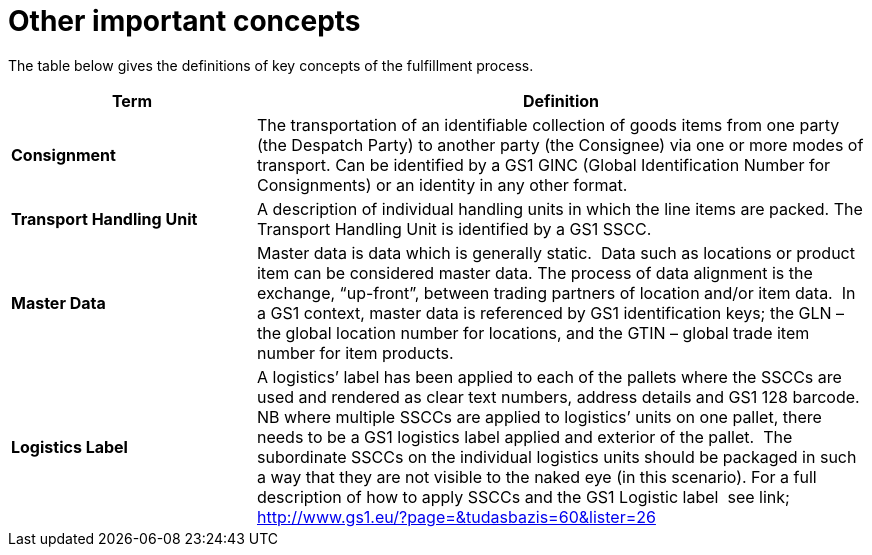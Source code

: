 [[other-important-concepts]]
= Other important concepts

The table below gives the definitions of key concepts of the fulfillment process.

[cols="2,5",options="header",]
|====
|Term |Definition
|*Consignment* |

The transportation of an identifiable collection of goods items from one party (the Despatch Party) to another party (the Consignee) via one or more modes of transport.
Can be identified by a GS1 GINC (Global Identification Number for Consignments) or an identity in any other format.

|*Transport Handling Unit* |

A description of individual handling units in which the line items are packed. The Transport Handling Unit is identified by a GS1 SSCC.

|*Master Data* |

Master data is data which is generally static.  Data such as locations or product item can be considered master data.
The process of data alignment is the exchange, “up-front”, between trading partners of location and/or item data.  In a GS1 context, master data is referenced by GS1 identification keys; the GLN – the global location number for locations, and the GTIN – global trade item number for item products.

|*Logistics Label* |

A logistics’ label has been applied to each of the pallets where the SSCCs are used and rendered as clear text numbers, address details and GS1 128 barcode.  NB where multiple SSCCs are applied to logistics’ units on one pallet, there needs to be a GS1 logistics label applied and exterior of the pallet.  The subordinate SSCCs on the individual logistics units should be packaged in such a way that they are not visible to the naked eye (in this scenario). For a full description of how to apply SSCCs and the GS1 Logistic label  see link; http://www.gs1.eu/?page=&tudasbazis=60&lister=26

|====

